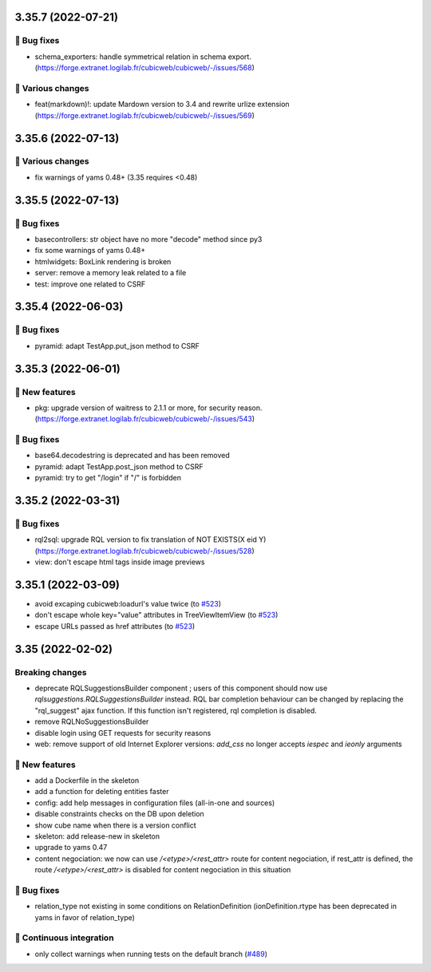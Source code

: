 3.35.7 (2022-07-21)
===================
👷 Bug fixes
-----------

- schema_exporters: handle symmetrical relation in schema export. (https://forge.extranet.logilab.fr/cubicweb/cubicweb/-/issues/568)

🤷 Various changes
-----------------

- feat(markdown)!: update Mardown version to 3.4 and rewrite urlize extension (https://forge.extranet.logilab.fr/cubicweb/cubicweb/-/issues/569)

3.35.6 (2022-07-13)
===================
🤷 Various changes
-----------------

- fix warnings of yams 0.48+ (3.35 requires <0.48)

3.35.5 (2022-07-13)
===================

👷 Bug fixes
-----------

- basecontrollers: str object have no more "decode" method since py3
- fix some warnings of yams 0.48+
- htmlwidgets: BoxLink rendering is broken
- server: remove a memory leak related to a file
- test: improve one related to CSRF

3.35.4 (2022-06-03)
===================
👷 Bug fixes
-----------

- pyramid: adapt TestApp.put_json method to CSRF

3.35.3 (2022-06-01)
===================
🎉 New features
--------------

- pkg: upgrade version of waitress to 2.1.1 or more, for security reason. (https://forge.extranet.logilab.fr/cubicweb/cubicweb/-/issues/543)

👷 Bug fixes
-----------

- base64.decodestring is deprecated and has been removed
- pyramid: adapt TestApp.post_json method to CSRF
- pyramid: try to get "/login" if "/" is forbidden

3.35.2 (2022-03-31)
===================
👷 Bug fixes
-----------

- rql2sql: upgrade RQL version to fix translation of NOT EXISTS(X eid Y) (https://forge.extranet.logilab.fr/cubicweb/cubicweb/-/issues/528)
- view: don't escape html tags inside image previews

3.35.1 (2022-03-09)
===================

- avoid excaping cubicweb:loadurl's value twice (to `#523 <https://forge.extranet.logilab.fr/cubicweb/cubicweb/-/issues/523>`_)
- don't escape whole key="value" attributes in TreeViewItemView (to `#523 <https://forge.extranet.logilab.fr/cubicweb/cubicweb/-/issues/523>`_)
- escape URLs passed as href attributes (to `#523 <https://forge.extranet.logilab.fr/cubicweb/cubicweb/-/issues/523>`_)

3.35 (2022-02-02)
=================
Breaking changes
----------------

- deprecate RQLSuggestionsBuilder component ; users of this component should
  now use `rqlsuggestions.RQLSuggestionsBuilder` instead. RQL bar completion
  behaviour can be changed by replacing the "rql_suggest" ajax function. If
  this function isn't registered, rql completion is disabled.
- remove RQLNoSuggestionsBuilder
- disable login using GET requests for security reasons
- web: remove support of old Internet Explorer versions: `add_css` no longer
  accepts `iespec` and `ieonly` arguments

🎉 New features
---------------

- add a Dockerfile in the skeleton
- add a function for deleting entities faster
- config: add help messages in configuration files (all-in-one and sources)
- disable constraints checks on the DB upon deletion
- show cube name when there is a version conflict
- skeleton: add release-new in skeleton
- upgrade to yams 0.47
- content negociation: we now can use `/<etype>/<rest_attr>` route for content
  negociation, if rest_attr is defined, the route `/<etype>/<rest_attr>` is
  disabled for content negociation in this situation

👷 Bug fixes
------------

- relation_type not existing in some conditions on RelationDefinition
  (ionDefinition.rtype has been deprecated in yams in favor of
  relation_type)

🤖 Continuous integration
-------------------------

- only collect warnings when running tests on the default branch (`#489 <https://forge.extranet.logilab.fr/cubicweb/cubicweb/-/issues/489>`_)
